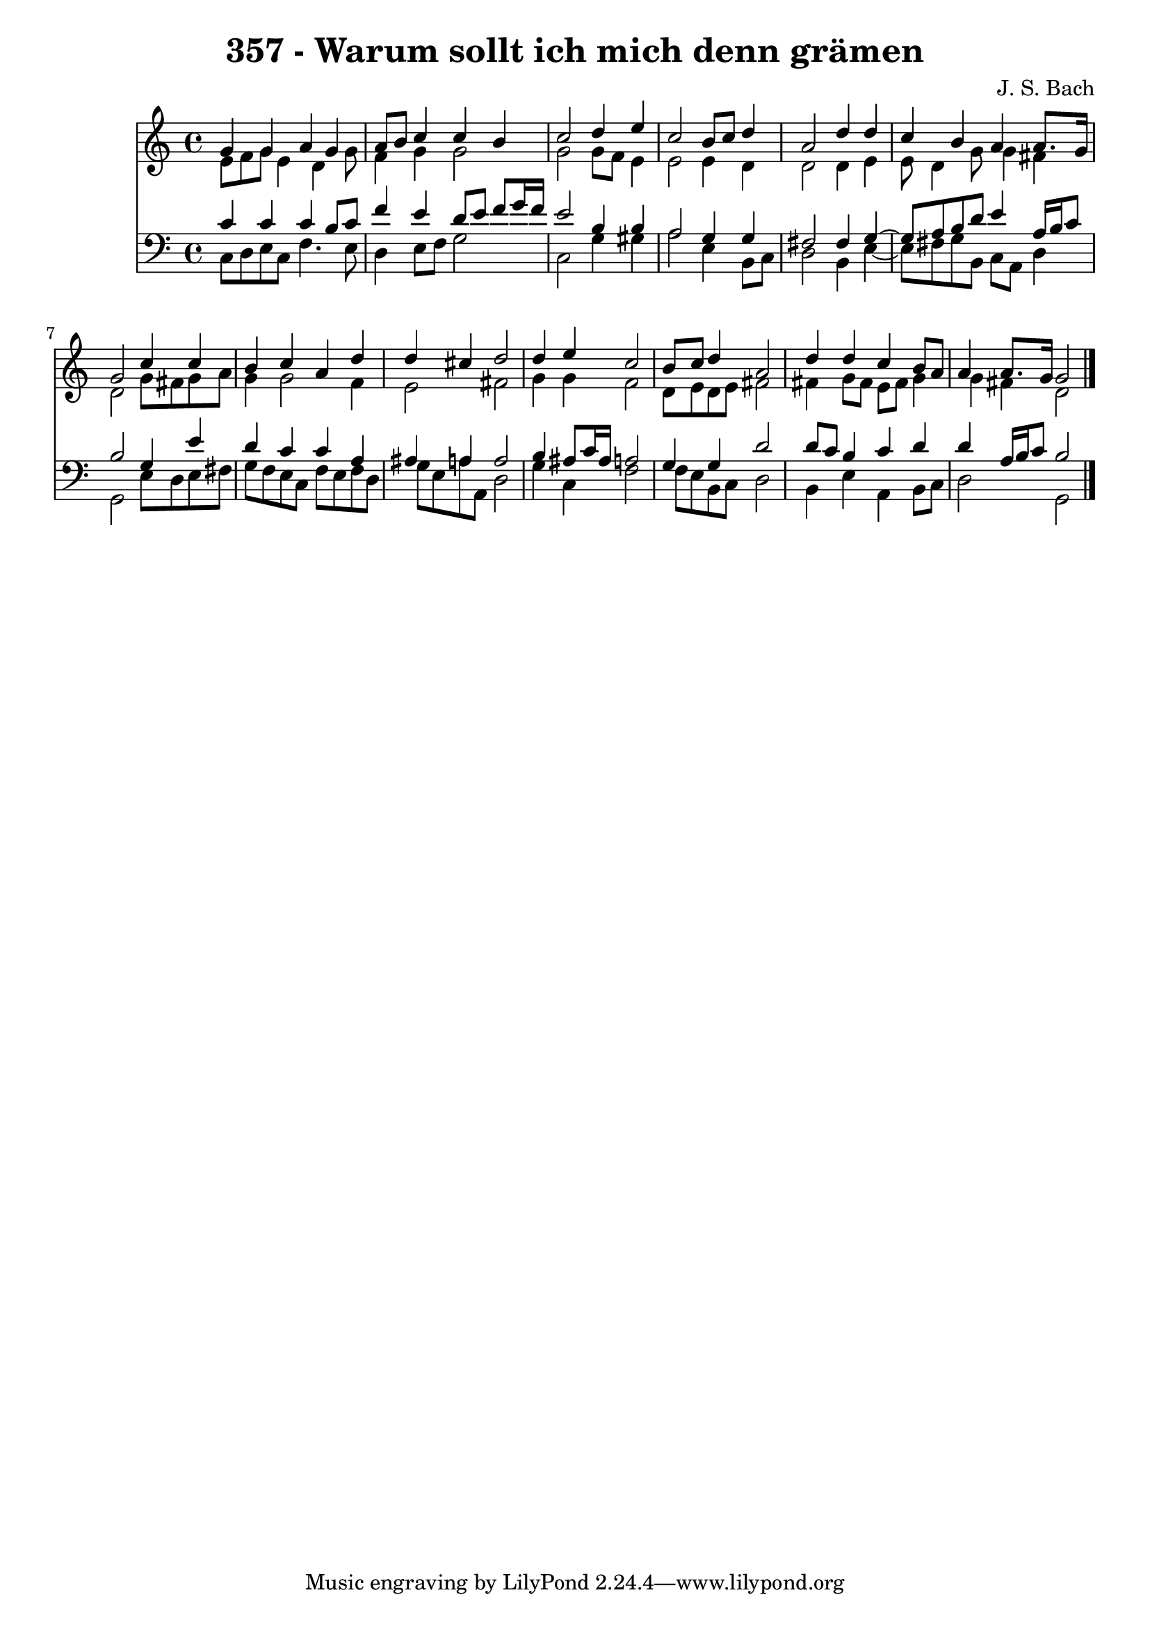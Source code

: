 \version "2.10.33"

\header {
  title = "357 - Warum sollt ich mich denn grämen"
  composer = "J. S. Bach"
}


global = {
  \time 4/4
  \key c \major
}


soprano = \relative c'' {
  g4 g4 a4 g4 
  a8 b8 c4 c4 b4 
  c2 d4 e4 
  c2 b8 c8 d4 
  a2 d4 d4   %5
  c4 b4 a4 a8. g16 
  g2 c4 c4 
  b4 c4 a4 d4 
  d4 cis4 d2 
  d4 e4 c2   %10
  b8 c8 d4 a2 
  d4 d4 c4 b8 a8 
  a4 a8. g16 g2 
  
}

alto = \relative c' {
  e8 f8 g8 e4 d4 g8 
  f4 g4 g2 
  g2 g8 f8 e4 
  e2 e4 d4 
  d2 d4 e4   %5
  e8 d4 g8 g4 fis4 
  d2 g8 fis8 g8 a8 
  g4 g2 f4 
  e2 fis2 
  g4 g4 f2   %10
  d8 e8 d8 e8 fis2 
  fis4 g8 fis8 e8 fis8 g4 
  g4 fis4 d2 
  
}

tenor = \relative c' {
  c4 c4 c4 b8 c8 
  f4 e4 d8 e8 f8 g16 f16 
  e2 b4 b4 
  a2 g4 g4 
  fis2 fis4 g4~   %5
  g8 a8 b8 d8 e4 a,16 b16 c8 
  b2 g4 e'4 
  d4 c4 c4 a4 
  ais4 a4 a2 
  b4 ais8 c16 ais16 a2   %10
  g4 g4 d'2 
  d8 c8 b4 c4 d4 
  d4 a16 b16 c8 b2 
  
}

baixo = \relative c {
  c8 d8 e8 c8 f4. e8 
  d4 e8 f8 g2 
  c,2 g'4 gis4 
  a2 e4 b8 c8 
  d2 b4 e4~   %5
  e8 fis8 g8 b,8 c8 a8 d4 
  g,2 e'8 d8 e8 fis8 
  g8 f8 e8 c8 f8 e8 f8 d8 
  g8 e8 a8 a,8 d2 
  g4 c,4 f2   %10
  f8 e8 b8 c8 d2 
  b4 e4 a,4 b8 c8 
  d2 g,2 
  
}

\score {
  <<
    \new Staff {
      <<
        \global
        \new Voice = "1" { \voiceOne \soprano }
        \new Voice = "2" { \voiceTwo \alto }
      >>
    }
    \new Staff {
      <<
        \global
        \clef "bass"
        \new Voice = "1" {\voiceOne \tenor }
        \new Voice = "2" { \voiceTwo \baixo \bar "|."}
      >>
    }
  >>
}